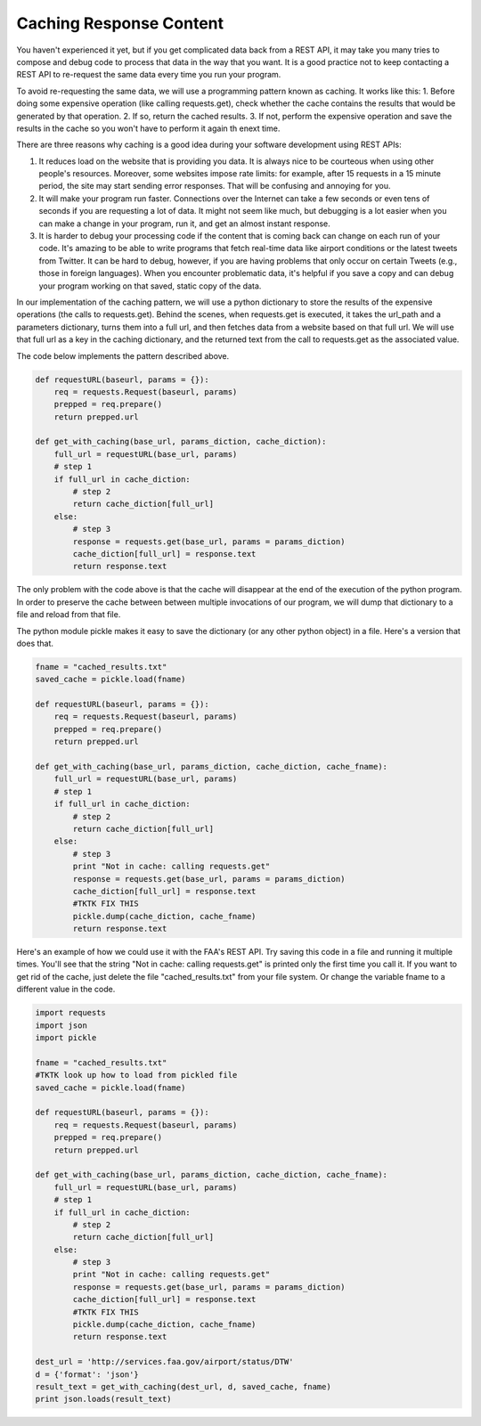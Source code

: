 ..  Copyright (C)  Paul Resnick.  Permission is granted to copy, distribute
    and/or modify this document under the terms of the GNU Free Documentation
    License, Version 1.3 or any later version published by the Free Software
    Foundation; with Invariant Sections being Forward, Prefaces, and
    Contributor List, no Front-Cover Texts, and no Back-Cover Texts.  A copy of
    the license is included in the section entitled "GNU Free Documentation
    License".

Caching Response Content
========================

You haven't experienced it yet, but if you get complicated data back from a REST API, it may take you many tries to compose and debug code to process that data in the way that you want. It is a good practice not to keep contacting a REST API to re-request the same data every time you run your program.

To avoid re-requesting the same data, we will use a programming pattern known as caching. It works like this:
1. Before doing some expensive operation (like calling requests.get), check whether the cache contains the results that would be generated by that operation.
2. If so, return the cached results.
3. If not, perform the expensive operation and save the results in the cache so you won't have to perform it again th enext time.

There are three reasons why caching is a good idea during your
software development using REST APIs:

1. It reduces load on the website that is providing you data. It is always nice to be courteous when using other people's resources. Moreover, some websites impose rate limits: for example, after 15 requests in a 15 minute period, the site may start sending error responses. That will be confusing and annoying for you.
2. It will make your program run faster. Connections over the Internet can take a few seconds or even tens of seconds if you are requesting a lot of data. It might not seem like much, but debugging is a lot easier when you can make a change in your program, run it, and get an almost instant response.
3. It is harder to debug your processing code if the content that is coming back can change on each run of your code. It's amazing to be able to write programs that fetch real-time data like airport conditions or the latest tweets from Twitter. It can be hard to debug, however, if you are having problems that only occur on certain Tweets (e.g., those in foreign languages). When you encounter problematic data, it's helpful if you save a copy and can debug your program working on that saved, static copy of the data.

In our implementation of the caching pattern, we will use a python dictionary to store the results of the expensive operations (the calls to requests.get). Behind the scenes, when requests.get is executed, it takes the url_path and a parameters dictionary, turns them into a full url, and then fetches data from a website based on that full url. We will use that full url as a key in the caching dictionary, and the returned text from the call to requests.get as the associated value.

The code below implements the pattern described above.

.. sourcecode:: python

    def requestURL(baseurl, params = {}):
        req = requests.Request(baseurl, params)
        prepped = req.prepare()
        return prepped.url

    def get_with_caching(base_url, params_diction, cache_diction):
        full_url = requestURL(base_url, params)
        # step 1
        if full_url in cache_diction:
            # step 2
            return cache_diction[full_url]
        else:
            # step 3
            response = requests.get(base_url, params = params_diction)
            cache_diction[full_url] = response.text
            return response.text


The only problem with the code above is that the cache will disappear at the end of the execution of the python program. In order to preserve the cache between between multiple invocations of our program, we will dump that dictionary to a file and reload from that file.

The python module pickle makes it easy to save the dictionary (or any other python object) in a file. Here's a version that does that.

.. sourcecode:: python

    fname = "cached_results.txt"
    saved_cache = pickle.load(fname)

    def requestURL(baseurl, params = {}):
        req = requests.Request(baseurl, params)
        prepped = req.prepare()
        return prepped.url

    def get_with_caching(base_url, params_diction, cache_diction, cache_fname):
        full_url = requestURL(base_url, params)
        # step 1
        if full_url in cache_diction:
            # step 2
            return cache_diction[full_url]
        else:
            # step 3
            print "Not in cache: calling requests.get"
            response = requests.get(base_url, params = params_diction)
            cache_diction[full_url] = response.text
            #TKTK FIX THIS
            pickle.dump(cache_diction, cache_fname)
            return response.text

Here's an example of how we could use it with the FAA's REST API. Try saving this code in a file and running it multiple times. You'll see that the string "Not in cache: calling requests.get" is printed only the first time you call it. If you want to get rid of the cache, just delete the file "cached_results.txt" from your file system. Or change the variable fname to a different value in the code.

.. sourcecode:: python

    import requests
    import json
    import pickle

    fname = "cached_results.txt"
    #TKTK look up how to load from pickled file
    saved_cache = pickle.load(fname)

    def requestURL(baseurl, params = {}):
        req = requests.Request(baseurl, params)
        prepped = req.prepare()
        return prepped.url

    def get_with_caching(base_url, params_diction, cache_diction, cache_fname):
        full_url = requestURL(base_url, params)
        # step 1
        if full_url in cache_diction:
            # step 2
            return cache_diction[full_url]
        else:
            # step 3
            print "Not in cache: calling requests.get"
            response = requests.get(base_url, params = params_diction)
            cache_diction[full_url] = response.text
            #TKTK FIX THIS
            pickle.dump(cache_diction, cache_fname)
            return response.text

    dest_url = 'http://services.faa.gov/airport/status/DTW'
    d = {'format': 'json'}
    result_text = get_with_caching(dest_url, d, saved_cache, fname)
    print json.loads(result_text)